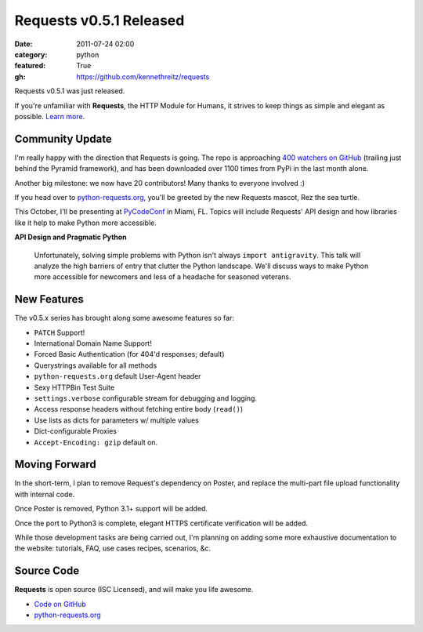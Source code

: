 Requests v0.5.1 Released
########################

:date: 2011-07-24 02:00
:category: python
:featured: True
:gh: https://github.com/kennethreitz/requests


Requests v0.5.1 was just released.

If you're unfamiliar with **Requests**, the HTTP Module for Humans, it
strives to keep things as simple and elegant as possible.
`Learn more <http://python-requests.org>`_.


Community Update
----------------

I'm really happy with the direction that Requests is going. The repo is
approaching `400 watchers on GitHub <https://github.com/kennethreitz/requests>`_
(trailing just behind the Pyramid framework), and has been downloaded over 1100
times from PyPi in the last month alone.

Another big milestone: we now have 20 contributors! Many thanks to everyone involved :)

If you head over to `python-requests.org <http://python-requests.org>`_,
you'll be greeted by the new Requests mascot, Rez the sea turtle.

This October, I'll be presenting at `PyCodeConf <http://py.codeconf.com/>`_
in Miami, FL. Topics will include Requests' API design and how libraries
like it help to make Python more accessible.

**API Design and Pragmatic Python**

    Unfortunately, solving simple problems with Python isn't always
    ``import antigravity``. This talk will analyze the high barriers of
    entry that clutter the Python landscape. We'll discuss ways to make
    Python more accessible for newcomers and less of a headache for
    seasoned veterans.

New Features
------------

The v0.5.x series has brought along some awesome features so far:

- ``PATCH`` Support!
- International Domain Name Support!
- Forced Basic Authentication (for 404'd responses; default)
- Querystrings available for all methods
- ``python-requests.org`` default User-Agent header
- Sexy HTTPBin Test Suite
- ``settings.verbose`` configurable stream for debugging and logging.
- Access response headers without fetching entire body (``read()``)
- Use lists as dicts for parameters w/ multiple values
- Dict-configurable Proxies
- ``Accept-Encoding: gzip`` default on.


Moving Forward
--------------

In the short-term, I plan to remove Request's dependency on Poster, and
replace the multi-part file upload functionality with internal code.

Once Poster is removed, Python 3.1+ support will be added.

Once the port to Python3 is complete, elegant HTTPS certificate verification
will be added.

While those development tasks are being carried out, I'm planning on adding
some more exhaustive documentation to the website: tutorials, FAQ, use
cases recipes, scenarios, &c.


Source Code
-----------

**Requests** is open source (ISC Licensed), and will make you life awesome.

- `Code on GitHub <https://github.com/kennethreitz/legit>`_
- `python-requests.org <http://python-requests.org>`_